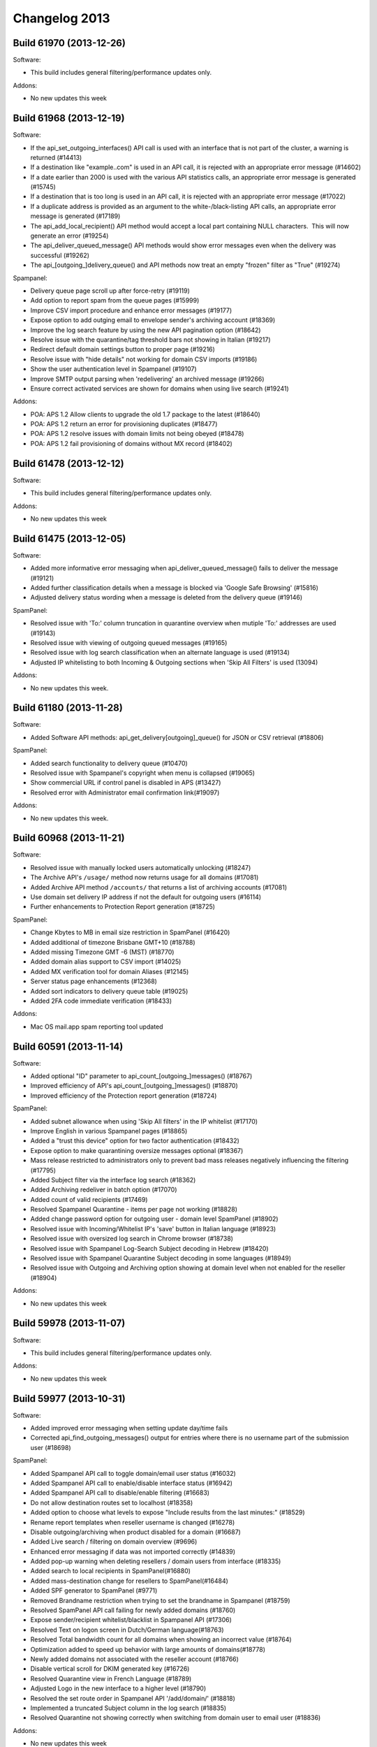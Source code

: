 .. _2-Changelog-2013:

Changelog 2013
==============

Build 61970 (2013-12-26)
~~~~~~~~~~~~~~~~~~~~~~~~

Software:

-  This build includes general filtering/performance updates only.

Addons:

-  No new updates this week

Build 61968 (2013-12-19)
~~~~~~~~~~~~~~~~~~~~~~~~

Software:

-  If the api\_set\_outgoing\_interfaces() API call is used with an
   interface that is not part of the cluster, a warning is returned
   (#14413)
-  If a destination like "example..com" is used in an API call, it is
   rejected with an appropriate error message (#14602)
-  If a date earlier than 2000 is used with the various API statistics
   calls, an appropriate error message is generated (#15745)
-  If a destination that is too long is used in an API call, it is
   rejected with an appropriate error message (#17022)
-  If a duplicate address is provided as an argument to the
   white-/black-listing API calls, an appropriate error message is
   generated (#17189)
-  The api\_add\_local\_recipient() API method would accept a local part
   containing NULL characters.  This will now generate an error (#19254)
-  The api\_deliver\_queued\_message() API methods would show error
   messages even when the delivery was successful (#19262)
-  The api\_[outgoing\_]delivery\_queue() and API methods now treat an
   empty "frozen" filter as "True" (#19274)

Spampanel:

-  Delivery queue page scroll up after force-retry (#19119)
-  Add option to report spam from the queue pages (#15999)
-  Improve CSV import procedure and enhance error messages (#19177)
-  Expose option to add outging email to envelope sender's archiving
   account (#18369)
-  Improve the log search feature by using the new API pagination option
   (#18642)
-  Resolve issue with the quarantine/tag threshold bars not showing in
   Italian (#19217)
-  Redirect default domain settings button to proper page (#19216)
-  Resolve issue with "hide details" not working for domain CSV imports
   (#19186)
-  Show the user authentication level in Spampanel (#19107)
-  Improve SMTP output parsing when 'redelivering' an archived message
   (#19266)
-  Ensure correct activated services are shown for domains when using
   live search (#19241)

Addons:

-  POA: APS 1.2 Allow clients to upgrade the old 1.7 package to the
   latest (#18640)
-  POA: APS 1.2 return an error for provisioning duplicates (#18477)
-  POA: APS 1.2 resolve issues with domain limits not being obeyed
   (#18478)
-  POA: APS 1.2 fail provisioning of domains without MX record (#18402)

Build 61478 (2013-12-12)
~~~~~~~~~~~~~~~~~~~~~~~~

Software:

-  This build includes general filtering/performance updates only.

Addons:

-  No new updates this week

Build 61475 (2013-12-05)
~~~~~~~~~~~~~~~~~~~~~~~~

Software:

-  Added more informative error messaging when
   api\_deliver\_queued\_message() fails to deliver the message (#19121)
-  Added further classification details when a message is blocked via
   'Google Safe Browsing' (#15816)
-  Adjusted delivery status wording when a message is deleted from the
   delivery queue (#19146)

SpamPanel:

-  Resolved issue with 'To:' column truncation in quarantine overview
   when mutiple 'To:' addresses are used (#19143)
-  Resolved issue with viewing of outgoing queued messages (#19165)
-  Resolved issue with log search classification when an alternate
   language is used (#19134)
-  Adjusted IP whitelisting to both Incoming & Outgoing sections when
   'Skip All Filters' is used (13094)

Addons:

-  No new updates this week.

Build 61180 (2013-11-28)
~~~~~~~~~~~~~~~~~~~~~~~~

Software:

-  Added Software API methods: api\_get\_delivery[outgoing]\_queue() for
   JSON or CSV retrieval (#18806)

SpamPanel:

-  Added search functionality to delivery queue (#10470)
-  Resolved issue with Spampanel's copyright when menu is collapsed
   (#19065)
-  Show commercial URL if control panel is disabled in APS (#13427)
-  Resolved error with Administrator email confirmation link(#19097)

Addons:

-  No new updates this week.

Build 60968 (2013-11-21)
~~~~~~~~~~~~~~~~~~~~~~~~

Software:

-  Resolved issue with manually locked users automatically unlocking
   (#18247)
-  The Archive API's ``/usage/`` method now returns usage for all
   domains (#17081)
-  Added Archive API method ``/accounts/`` that returns a list of
   archiving accounts (#17081)
-  Use domain set delivery IP address if not the default for outgoing
   users (#16114)
-  Further enhancements to Protection Report generation (#18725)

SpamPanel:

-  Change Kbytes to MB in email size restriction in SpamPanel (#16420)
-  Added additional of timezone Brisbane GMT+10 (#18788)
-  Added missing Timezone GMT -6 (MST) (#18770)
-  Added domain alias support to CSV import (#14025)
-  Added MX verification tool for domain Aliases (#12145)
-  Server status page enhancements (#12368)
-  Added sort indicators to delivery queue table (#19025)
-  Added 2FA code immediate verification (#18433)

Addons:

-  Mac OS mail.app spam reporting tool updated

Build 60591 (2013-11-14)
~~~~~~~~~~~~~~~~~~~~~~~~

Software:

-  Added optional "ID" parameter to api\_count\_[outgoing\_]messages()
   (#18767)
-  Improved efficiency of API's api\_count\_[outgoing\_]messages()
   (#18870)
-  Improved efficiency of the Protection report generation (#18724)

SpamPanel:

-  Added subnet allowance when using 'Skip All filters' in the IP
   whitelist (#17170)
-  Improve English in various Spampanel pages (#18865)
-  Added a "trust this device" option for two factor authentication
   (#18432)
-  Expose option to make quarantining oversize messages optional
   (#18367)
-  Mass release restricted to administrators only to prevent bad mass
   releases negatively influencing the filtering (#17795)
-  Added Subject filter via the interface log search (#18362)
-  Added Archiving redeliver in batch option (#17070)
-  Added count of valid recipients (#17469)
-  Resolved Spampanel Quarantine - items per page not working (#18828)
-  Added change password option for outgoing user - domain level
   SpamPanel (#18902)
-  Resolved issue with Incoming/Whitelist IP's 'save' button in Italian
   language (#18923)
-  Resolved issue with oversized log search in Chrome browser (#18738)
-  Resolved issue with Spampanel Log-Search Subject decoding in Hebrew
   (#18420)
-  Resolved issue with Spampanel Quarantine Subject decoding in some
   languages (#18949)
-  Resolved issue with Outgoing and Archiving option showing at domain
   level when not enabled for the reseller (#18904)

Addons:

-  No new updates this week

Build 59978 (2013-11-07)
~~~~~~~~~~~~~~~~~~~~~~~~

Software:

-  This build includes general filtering/performance updates only.

Addons:

-  No new updates this week

Build 59977 (2013-10-31)
~~~~~~~~~~~~~~~~~~~~~~~~

Software:

-  Added improved error messaging when setting update day/time fails
-  Corrected api\_find\_outgoing\_messages() output for entries where
   there is no username part of the submission user (#18698)

SpamPanel:

-  Added Spampanel API call to toggle domain/email user status (#16032)
-  Added Spampanel API call to enable/disable interface status (#16942)
-  Added Spampanel API call to disable/enable filtering (#16683)
-  Do not allow destination routes set to localhost (#18358)
-  Added option to choose what levels to expose "Include results from
   the last minutes:" (#18529)
-  Rename report templates when reseller username is changed (#16278)
-  Disable outgoing/archiving when product disabled for a domain
   (#16687)
-  Added Live search / filtering on domain overview (#9696)
-  Enhanced error messaging if data was not imported correctly (#14839)
-  Added pop-up warning when deleting resellers / domain users from
   interface (#18335)
-  Added search to local recipients in SpamPanel(#16880)
-  Added mass-destination change for resellers to SpamPanel(#16484)
-  Added SPF generator to SpamPanel (#9771)
-  Removed Brandname restriction when trying to set the brandname in
   Spampanel (#18759)
-  Resolved SpamPanel API call failing for newly added domains (#18760)
-  Expose sender/recipient whitelist/blacklist in Spampanel API (#17306)
-  Resolved Text on logon screen in Dutch/German language(#18763)
-  Resolved Total bandwidth count for all domains when showing an
   incorrect value (#18764)
-  Optimization added to speed up behavior with large amounts of
   domains(#18778)
-  Newly added domains not associated with the reseller account (#18766)
-  Disable vertical scroll for DKIM generated key (#16726)
-  Resolved Quarantine view in French Language (#18789)
-  Adjusted Logo in the new interface to a higher level (#18790)
-  Resolved the set route order in Spampanel API '/add/domain/' (#18818)
-  Implemented a truncated Subject column in the log search (#18835)
-  Resolved Quarantine not showing correctly when switching from domain
   user to email user (#18836)

Addons:

-  No new updates this week

Build 59510 (2013-10-24)
~~~~~~~~~~~~~~~~~~~~~~~~

Software:

-  This build includes general filtering/performance updates only.

Addons:

-  No new updates this week

Build 59505(2013-10-17)
~~~~~~~~~~~~~~~~~~~~~~~

Software:

-  Corrected logging of "Rejected" messages when quarantine is disabled
   (#14290)
-  Improved language detection for messages with multiple language
   headers(#17250)
-  Added API method 'api\_get\_domain\_type' which can be used to check
   domain type details (#16092)
-  Added API method
   'get\_certificate\_info/api\_get\_[https\|smtp\|imap]\_certificate\_info'
   to get information about the TLS/SSL certificates that have been
   installed for IMAP/SMTP/HTTP (#14632)
-  Added API methods 'api\_set\_incoming\_smtp\_certificate' and
   'api\_set\_outgoing\_smtp\_certificate', which allow using different
   TLS/SSL certificates for the delivery and submission filters.
-  Improved API
   'api\_get\_queue\_reason\_incoming/api\_get\_queue\_reason\_outgoing'
   to allow querying a specific set of messages (#18428)
-  Added API method 'api\_set\_block\_hidden\_executables' to block all
   messages that contain an executable within a ZIP file. (#16101)
-  Improved efficiency in the API methods that work with the delivery
   queue (#18473)
-  The deprecated "domain=all" argument for api\_find\_messages() and
   api\_find\_outgoing\_messages() was removed
-  Added 'short day' variable to Periodic Report templates (#13929)
-  Improved error messages when using 'api\_get\_backup\_settings'
   (#14691)
-  Invalid domain names, which start with '-' or '.', are no longer
   accepted by the add\_incoming\_domain() API call (#17510)
-  Added possibility to use variants of "SpamExperts" as your brand name
   (#9991)
-  Enhanced brandname length limitation to 255 characters (#17154)
-  Improved efficiency when changing the quarantine expiry period.
-  Improved IPv6 support, if you're adding or removing IPv6 please
   contact SpamExperts support to active it(#9887)

SpamPanel:

-  Resolved issue loading the Delivery queue from IE8(#18696)
-  Added Spampanel branding color #ff4000 (#16874)
-  Vertical scroll for DKIM generated key has been disabled (#16726)
-  Added reseller field to CSV export feature (#15941)
-  Domain administrator contact for outgoing settings has been exposed
   (#18183)
-  Added support for skip\_ehlo\_check in IP whitelist (#16459)
-  Optimized performance of SpamPanel API 'domain/add' (#18688)
-  Removed the need to manually unbind domains when moving to another
   reseller (#15208)
-  Add sorting to the branding page (#12477)

Addons:

-  No new updates this week

Build 59205(2013-10-10)
~~~~~~~~~~~~~~~~~~~~~~~

Software:

-  Enhance the efficiency of the quarantine expiry (#14290)
-  Added argument to exclude frozen messages in the
   'api\_delivery\_queue' and api\_outgoing\_delivery\_queue'
   API(#13324)

SpamPanel:

-  Optimized syncronised deletion of quarantined messages (#18263)
-  Optimized '/add/domain/' SpamPanel API call (#18204)
-  Resolved issue parsing IDN domains when using SpamPanel API (#18647)
-  Resolved issue encoding passwords containing slashes with SpamPanel
   API (#18606)
-  Resolved delivery queue 'select all' issue with Chrome browser
   (#18611)
-  Performance optimizations for larger number of domains (#18638)

Addons

-  No new updates this week

Build 58810 (2013-10-03)
~~~~~~~~~~~~~~~~~~~~~~~~

Software:

-  This build includes general filtering/performance updates only.

Addons

-  cPanel: Enhanced update mechanism (#18594)

Build 59056 (2013-10-02)
~~~~~~~~~~~~~~~~~~~~~~~~

Addons:

-  cPanel: A potential security issue has been found by a client
   (Rack911) and is resolved. Please ensure to (auto-)update to this
   release, or contact support for a workaround. (#18629)

Build 58798 (2013-09-19)
~~~~~~~~~~~~~~~~~~~~~~~~

Software:

-  Software API protect against invalid username values for the default
   domain (#18398)

Spampanel:

-  Resolved bandwidth overview issue for resellers with IDN domains
   (#18555)
-  Optimization of error reporting when activating the Archiving service
   for a domain (#18528)

Addons

-  cPanel: Use cPanel provided local/remote domain detection (#17576)
-  cPanel: Resolved errors in automatic addon domains provisioning
   (#18508)
-  POA: Force lowercase domains when provisioning (#18360)
-  POA: Resolve provisioning of IDN domains (#18496)

Build 58598 (2013-09-12)
~~~~~~~~~~~~~~~~~~~~~~~~

Software:

-  Added ability to archive outgoing messages on a per 'Envelope-From:'
   basis (#17561)
-  Mail sent by submission filter users will be archived under the
   submission authentication domain if archiving is enabled for that
   domain. (#18196)
-  Added option to block all attachments with a password protected ZIP
   file (#15074)
-  Added support for paging in 'api\_find\_messages' and
   'api\_find\_outgoing\_messages' to limit the number of results
   (#15033)
-  Added new Softare API 'api\_get\_json\_server\_status()'. Similar to
   the 'api\_get\_server\_status()' method, but in a JSON format, using
   exact values rather than percentages. (#18161)
-  Optimization of API 'api\_delivery\_queue()' when filtering by
   frozen/not-frozen status (#11324)

SpamPanel:

-  New SpamPanel layout now available on demand for existing clients,
   please contact support if you wish to be upgraded already
   (#13541)** **
-  Added IP ranges to the Spampanel administrator IP restriction
   setting(#17523)
-  Added more informative errors when having problems with uploading
   certificates (#8906)
-  Added warning when DKIM selectors are invalid (#18048)\*
-  Added support for .sx TLD (#18381)\*
-  Added 2 Factor Login Authentication (#17847)
-  Removed "include results from the last few minutes" option from the
   interface, this is still available via the software API (#17687)
-  Added IDN decoding to the domain check for resellers via Spampanel
   API (#18394)\*
-  Resolved (recipient) & (domain) variable in welcome email for
   Protection Reports (#18416)
-  Resolved issue with 'Retry Time' variable for Outgoing Delivery Queue
   (#18452)
-  Resolved disabling the 'Auto-enable' option of a catch all domain
   when already enabled (#18457)
-  Resolved Subject encoding in human-readable form in the UI log search
   (#18420)
-  Resolved 'jump to Domain' auto fill for resellers (#18371)

\_\*\* Starred Items are also deployed to the old Spampanel Layout.
\*\*\_

Build 57866 (2013-09-05)
~~~~~~~~~~~~~~~~~~~~~~~~

Software:

-  This build includes general filtering/performance updates only.

Build 57865 (2013-08-29)
~~~~~~~~~~~~~~~~~~~~~~~~

Software:

-  This build includes general filtering/performance updates only.

Build 57864 (2013-08-22)
~~~~~~~~~~~~~~~~~~~~~~~~

Software:

-  This build includes general filtering/performance updates only.

Build 57863 (2013-08-15)
~~~~~~~~~~~~~~~~~~~~~~~~

SpamPanel:

-  Enhanced protection against automatic enabled protection reports when
   routes cannot be reached (#18319)
-  Resolved message viewing in delivery queue (#18322)

Add-ons:

-  POA: Provisioning error 'Document not well-formed' resolved (#18268)

Build 57705 (2013-08-08)
~~~~~~~~~~~~~~~~~~~~~~~~

Software:

-  Added hard disk S.M.A.R.T. monitoring (#12074)
-  Fix JSON error issue with user field in
   api\_find\_outgoing\_messages/api\_find\_messages (#18287)

SpamPanel:

-  Added message subject to log search results (#13779)
-  Resolved human-readable version of queue time/size (#18228)
-  Resolved delivery queue issue with Portuguese language (#18275)

Add-ons:

-  Resolved cPanel "root user does not see domains" (#18188)

Build 57525 (2013-08-01)
~~~~~~~~~~~~~~~~~~~~~~~~

Software:

-  Add (hidden) option to BCC all ARF reports to the Local Cloud
   administrator email contact (#16785)
-  Added "colums" variable to Software API
   api\_find\_(outgoing\_)messages to limit search output (#17475)
-  Added Software API call
   api\_(get\|set)\_quarantine\_oversized\_messages to allow to disable
   quarantining such oversized emails (#14785)
-  Stop automatically unlocking outgoing user accounts which were
   manually locked (#18247)
-  Ensure Software API api\_find\_(outgoing\_) always returns all
   columns even for empty values (#18248)

Add-ons:

-  cPanel: Force-use priorities 10/20/30 when changing the MX records
   (#18214)

Build 57351 (2013-07-25)
~~~~~~~~~~~~~~~~~~~~~~~~

Software:

-  Improved handling of quarantine message migration when master server
   is unreachable (#17973)

Spampanel:

-  Increase the use of AJAX on pages that generally take longer to load
   (#9328)
-  Handle the situation where a reseller of a domain is missing (#18203)
-  Force restrict access to a reseller when updating its administrator
   contact (#18223)

Build 57120 (2013-07-18)
~~~~~~~~~~~~~~~~~~~~~~~~

Software:

-  Resolve issue sorting Software API result by email subject for
   api\_find(\_outgoing)\_messages (#18176)

Spampanel:

-  Add Brazilian language translation (#18098)
-  Spampanel API expose domain archive storage size (#17563)
-  Spampanel API new call to set archive storage days per domain
   (#17564)

Add-ons:

-  cPanel/Plesk: Adjust behavior of the hook for /scripts/killact when
   domains are configured not to be removed (#18163)
-  Plesk: Disable access for service users (#18179)

Build 56989 (2013-07-11)
~~~~~~~~~~~~~~~~~~~~~~~~

Spampanel:

-  Improve handling of domain association for resellers with large
   quantities of domains (#18140)
-  Adjusted the MX verification tool only to return wrong domains
   (#18089)
-  Domain CSV import improvements to the success/fail output (#18103)
-  Add the ability to search the logs for the message ID (#16385)

cPanel add-on:

-  Improve cPanel API handling for responses with empty usernames
   (#18157)

Build 56863 (2013-07-04)
~~~~~~~~~~~~~~~~~~~~~~~~

Spampanel:

-  Domain CSV import speed improvements (#15698)
-  Do not allow enabling of automatic recipient protection reports for
   catch-all domains (#15628)
-  Permission issue resolved uploading CSV of report recipients without
   outgoing license (#18115)

cPanel/Plesk add-on:

-  Updater changes to work in async mode to prevent session deadlocks
   (#17929)

Webinar Q3 2013 (2013-06-27)
~~~~~~~~~~~~~~~~~~~~~~~~~~~~

The recording can be found
`here <https://www.youtube.com/watch?v=-iBt4YmpGr4>`__.

Build 56755 (2013-06-27)
~~~~~~~~~~~~~~~~~~~~~~~~

Software:

-  Issue resolved where untranslated strings were not showing in English
   for some languages (#18099)

cPanel add-on:

-  Force the cPanel routing setting to local during bulk-protect
   (#18108)
-  Exclude prospamfilter.gif from the self-diagnostics check (#18107)

Build 56678 (2013-06-20)
~~~~~~~~~~~~~~~~~~~~~~~~

cPanel add-on:

-  Updater refactoring due to recent cPanel backend changes, please run
   the installer from commandline if the update from the webinterface
   fails (#17929)
-  Correction of the domain counts returned during the bulk protect
   process (#17791)
-  Ensure the correct route is set after multiple bulk protect runs
   (#17895) 

Plesk add-on:

-  Show private label names in the page heading and titles (#16803)
-  Force-reload local cache after domain removal (#17898)
-  Error handle for systems with the system() call disabled (#17928)
-  Correction of the domain counts returned during the bulk protect
   process (#17791)
-  Ensure the correct route is set after multiple bulk protect runs
   (#17895)

Build 56557 (2013-06-13)
~~~~~~~~~~~~~~~~~~~~~~~~

Software:

-  Handle concurrent calls to api\_set\_outgoing\_interfaces (#18011)

Spampanel:

-  Improve large reseller account multi-domain change handling (#18028)
-  CSV recipient upload only allow UTF-8 formatting (#17992)
-  Display reseller branding for domains using a wrong CNAME (#18029)

Build 56402 (2013-06-06)
~~~~~~~~~~~~~~~~~~~~~~~~

Software:

-  Change to api\_get\_server\_status to return free space instead of
   blocks (#17984)
-  Software API change to stop accepting domain aliases containing a
   colon in the domain (#17966)
-  Disabling of SIZE advertising for the outgoing filter to allow for
   per-domain limits (#18013)

Spampanel:

-  Adjustments to quarantine raw message body loader to support more
   messages (#17994)
-  Archiving re-delivery improvements with multiple recipients (#16118)
-  New timezone added WST GMT+0800 (#17891)
-  Delivery queue time/size reformatted for a more human friendly
   representation (#16428)
-  Log search date sorting issue fixed (#18015)
-  Improved domain alias parsing (#17993)

Build 56218 (2013-05-30)
~~~~~~~~~~~~~~~~~~~~~~~~

Software:

-  Properly format new "To:" header information in Software API
   find\_messages results (#17936)
-  Refactored Software API find\_messages to query servers concurrently
   rather than in serial (#17692)
-  Improved Software API find[\_outgoing]\_messages help documentation
   describing the new header/subject columns (#17692)

Spampanel:

-  Statistics graph generation correction of blacklisted/whitelisted
   counts (#17940)
-  Bandwidth sorting/graph localization issue resolved (#17953)

Build 55991 (2013-05-23)
~~~~~~~~~~~~~~~~~~~~~~~~

Spampanel:

-  Require the administrator contact to be verified (#17258)

cPanel/Plesk add-on:

-  Show IDN domains as normal during bulk-protect (#17888)
-  Show error details for domains with a wrong destination (#17901)
-  Force-refresh Spampanel cache after domain removal (#17898)

Build 55789 (2013-05-16)
~~~~~~~~~~~~~~~~~~~~~~~~

Software:

-  Recording of email subjects added to the logging system (#9644)
-  Use hard-links for duplicate quarantine storage (#8732)

Spampanel:

-  Adjustment on Status page to show all values correctly (#17715)
-  Automatically apply reseller time-zone settings to newly added
   domains (#17731)
-  Include the Greek translation as optional language (#17772)
-  Periodic user report CSV import issue resolved with required product
   dependencies (#17775)
-  MX verification tool added further elaboration on failures (#13687)

cPanel/Plesk add-on:

-  Show custom brand name in page header and titles (#16803)

Build 55296 (2013-05-09)
~~~~~~~~~~~~~~~~~~~~~~~~

Software:

-  This build includes general filtering/performance updates only.

cPanel add-on:

-  Prevent showing a warning for the "current" tier (#17587)
-  Do not allow toggling protection for parked/addon domains if disabled
   in the settings (#17730)
-  Improved error handling in case Spampanel API access fails when
   migrating a domain (#17615) 

Plesk add-on:

-  Bug fix to allow protection toggling from the domain list (#17694)
-  Improved error handling in case Spampanel API access fails when
   migrating a domain (#17615)

Build 55295 (2013-05-02)
~~~~~~~~~~~~~~~~~~~~~~~~

Software:

-  This build includes general filtering/performance updates only.

Build 55294 (2013-04-25)
~~~~~~~~~~~~~~~~~~~~~~~~

Spampanel:

-  Added support for the ".cw" TLD  (#17643)
-  Auto-update total items on quarantine page after deleting/releasing
   messages (#15492)

cPanel add-on:

-  Added support for IDN domains during bulk protect (#17688)
-  Added Spampanel API validation check before bulk protect (#17704)

Plesk add-on:

-  Added support for IDN domains during bulk protect (#17688)
-  Added Spampanel API validation check before bulk protect (#17704)
-  Resolved updater syntax output in bad PHP environment (#17665)

Build 55067 (2013-04-18)
~~~~~~~~~~~~~~~~~~~~~~~~

Software:

-  Periodically optimize tables for performance and reduced disk usage
   (#15859)
-  Software API call api\_get\_server\_status changed to return mount
   points instead of filesystem labels (#16347)
-  Software API improved error handling for invalid IPs (#15515)
-  Software API call api\_get\_recipient\_error\_details speed
   improvements (#16436)
-  Software API call api\_delivery\_queue speed improvements (#16304)
-  Software API increased maximum entries for
   api\_set\_disabled\_spf\_domains (#17155)
-  Software API increased maximum entries
   for api\_set\_disabled\_dkim\_domains (#17156)

Spampanel:

-  Ajaxification of the spam quarantine release/delete options (#15492)
-  Added support to delete protection report recipients with whitespace
   (#17609)

cPanel add-on:

-  Parked/add-on domains treated as domain aliases are now hidden from
   the domain list (#13275)
-  Proper error handling in case the configuration is missing (#13113)
-  Improved cPanel API communication/error handling (#17578)
-  Tooltip improvements on migration page (#17614)

Plesk add-on:

-  Parked/add-on domains treated as domain aliases are hidden from the
   domain list  (#13275)
-  Proper error handling in case the configuration is missing (#13113)
-  Tooltip improvements on migration page (#17614)

Build 54840 (2013-04-11)
~~~~~~~~~~~~~~~~~~~~~~~~

Spampanel:

-  Memory optimizations of IP whitelist/blacklist page for large
   quantities (#15804)
-  When using the Jump to domain feature force new domain in log search
   (#17509)

Build 54594 (2013-04-04)
~~~~~~~~~~~~~~~~~~~~~~~~

Software:

-  Internal firewall changed to reject instead of drop traffic (#15934)

Spampanel:

-  Sanitize HTML content before previewing in quarantine (#17484)
-  New Spampanel API call to retrieve bandwidth usage for a domain
   (#15301)

Build 54423 (2013-03-28)
~~~~~~~~~~~~~~~~~~~~~~~~

Software:

-  Allow for "Not Spam" reports at recipient level (#16051)
-  Ensure all AFR reports are sent for the outgoing filter when the
   quarantine response is set to the non-default "Accepted" (#17454)

Build 54259 (2013-03-21)
~~~~~~~~~~~~~~~~~~~~~~~~

Spampanel:

-  Added incoming/outgoing distinction to search for archiving (#11601)

cPanel add-on:

-  Modification of PHP binary used to support new 11.36 location
   (#17384)

Plesk add-on:

-  Unregulated CNAME removal resolved (#17422)

Build 54080 (2013-03-14)
~~~~~~~~~~~~~~~~~~~~~~~~

Software:

-  Outdated SpamExperts logo replacement for protection reports (#17275)

Spampanel:

-  Added search on page to manage email users (#16657)
-  Added message size to log search (#15273)
-  Automatically disable services that are not available anymore for
   domains (#17287)

cPanel add-on:

-  Improved handling of domains with multiple destination routes
   (#17368)

Plesk add-on:

-  Support added for Plesk service users (#16832)

Build 53937 (2013-03-07)
~~~~~~~~~~~~~~~~~~~~~~~~

Spampanel:

-  Added sorting to the "Jump to domain" option for resellers (#17280)
-  Added CSV upload option for the whitelists/blacklists (#8453)

cPanel add-on:

-  Drop requirement of "makecpphp" (#17256)

Plesk add-on:

-  Automatically protect domain aliases when toggling protection for the
   main domain (#17238)
-  Show all domain aliases in domain list (#17237)

POA APS add-on:

-  Do not return a fatal error when the primary email address changes
   (#17032)

Build 53937 (2013-03-07)
~~~~~~~~~~~~~~~~~~~~~~~~

Spampanel:

-  Added sorting to the "Jump to domain" option for resellers (#17280)
-  Added CSV upload option for the whitelists/blacklists (#8453)

cPanel add-on:

-  Drop requirement of "makecpphp" (#17256)

Plesk add-on:

-  Automatically protect domain aliases when toggling protection for the
   main domain (#17238)
-  Show all domain aliases in domain list (#17237)

POA APS add-on:

-  Do not return a fatal error when the primary email address changes
   (#17032)

Build 53811 (2013-02-28)
~~~~~~~~~~~~~~~~~~~~~~~~

Software:

-  Conversion of pre-2013 statistical size data to the bandwidth
   recording system (#17121)
-  Software API reject values exceeding allowed maximum (#17144)
-  Prevent creation of recipients with a space or newline for the
   automatic protection report activation, and purge bad entries
   (#12653)
-  Archive API fix to allow filtering based on outgoing email (#17273)

Spampanel:

-  Improvement to handle one-click-login for Safari users accessing from
   POA (#16860)
-  Periodic protection report user CSV upload improved error reporting
   for invalid languages (#17223)
-  Use bandwidth instead of size data when showing domain statistics
   (#17240)
-  Quarantine improved handling of messages with many To: entries
   (#17194)

Build 53664 (2013-02-21)
~~~~~~~~~~~~~~~~~~~~~~~~

Software:

-  Improved email handling to different recipient domains in a single
   connection (#13875)

Spampanel:

-  Allow users to select DKIM key length (#16730)
-  Spampanel API feature allowing to unbind domains when removing
   resellers (#15337)

Plesk add-on:

-  Refactored user identification method (#17197)

Build 53417 (2013-02-14)
~~~~~~~~~~~~~~~~~~~~~~~~

Software:

-  Software API documentation enhancement to include argument limits
   (#17141)

Plesk add-on:

-  PHP warning solved for the migration feature  (#17148)

Build 53211 (2013-02-07)
~~~~~~~~~~~~~~~~~~~~~~~~

Spampanel:

-  Spampanel API proper error handling for too long local parts (#17040)
-  Bandwidth calculation refactoring, data older than 3 weeks will be
   converted to the new system (#17110)

cPanel add-on:

-  PHP5 detection method improvement (#17036)

Build 53029 (2013-01-31)
~~~~~~~~~~~~~~~~~~~~~~~~

Spampanel:

-  Outgoing log search date selection restriction issue resolved
   (#17028)
-  Automatically refresh the delivery queue after force re-delivering
   all messages (#16989)
-  Added new Spampanel API method reseller/getoutgoingbandwidthusage
   (#15203)
-  Enforce the 64-chars-max-length restriction for user local parts in
   the Spampanel API (#17040)
-  Improved handling of Japanese encodings in the quarantine browser
   (#17057)
-  Refactoring of the SSL CSR generator country list (#16477)

cPanel add-on:

-  Refactoring of caching behavior and username detection for improved
   security (#17039)
-  Domain list layout issues resolved for some templates (#17050)

Plesk add-on:

-  Stable release of refactored add-on code (#14439)

Build 52837 (2013-01-24)
~~~~~~~~~~~~~~~~~~~~~~~~

Spampanel:

-  Do not attempt to process an empty delivery queue (#16976)
-  Do not attempt to delete all messages from an empty quarantine
   (#16977)
-  Allow resellers to disable the "User's profile" option for their
   domains (#16979)
-  Force-refresh the delivery queue page after forcing retry (#16989)

Build 52572 (2013-01-17)
~~~~~~~~~~~~~~~~~~~~~~~~

Spampanel:

-  Issue resolved viewing the email content of messages in the outgoing
   queue (#16932)

Plesk add-on:

-  Zend conflict solved when adding domains (#16938)

cPanel add-on:

-  Optimizations to the bulk protect method to reduce used resources
   (#16906)
-  Alpha transparency issue in icon resolved (#16914)
-  Prevent the bulk reset time to be cleared when updating the
   configuration (#14699)
-  When force changing is enabled, ensure to also force update existing
   domains (#15889)

Build 52409 (2013-01-10)
~~~~~~~~~~~~~~~~~~~~~~~~

Software:

-  Allow for single column output api\_get\_weekly\_statistics (#16884)

Spampanel:

-  Email queue page refactoring to improve speed and performance
   (#16881)

Build 52315 (2013-01-03)
~~~~~~~~~~~~~~~~~~~~~~~~

Spampanel:

-  Domain statistics fix to show count of whitelisted messages (#16762)
-  Show reseller email address on Settings page (#16867)

Plesk add-on:

-  Properly apply custom brandname when saving it (#16717)
-  Force lower-case domain names (#16676)
-  Work around for Plesk 9 issue to show all domains at domain level
   (#16701)
-  Prevent custom brandnames from being overwritten during the upgrade
   process (#16804)
-  Check if the correct version of PHP is present before setup (#15877)
-  Protect domain aliases on Plesk 9 (#16554)
-  Improved handling of IDN domains (#16755)

cPanel add-on:

-  Force change auto-routing to local to prevent issues with cPanel
   auto-detection (#15861)
